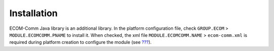 .. _section_ecomcomm_installation:

Installation
============

ECOM-Comm Java library is an additional library. In the platform
configuration file, check ``GROUP.ECOM`` > ``MODULE.ECOMCOMM.PNAME`` to
install it. When checked, the xml file ``MODULE.ECOMCOMM.NAME`` >
``ecom-comm.xml`` is required during platform creation to configure the
module (see `??? <#section_ecomcomm_xml>`__).
